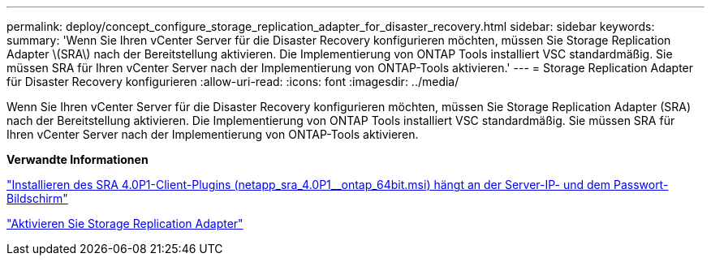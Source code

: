 ---
permalink: deploy/concept_configure_storage_replication_adapter_for_disaster_recovery.html 
sidebar: sidebar 
keywords:  
summary: 'Wenn Sie Ihren vCenter Server für die Disaster Recovery konfigurieren möchten, müssen Sie Storage Replication Adapter \(SRA\) nach der Bereitstellung aktivieren. Die Implementierung von ONTAP Tools installiert VSC standardmäßig. Sie müssen SRA für Ihren vCenter Server nach der Implementierung von ONTAP-Tools aktivieren.' 
---
= Storage Replication Adapter für Disaster Recovery konfigurieren
:allow-uri-read: 
:icons: font
:imagesdir: ../media/


[role="lead"]
Wenn Sie Ihren vCenter Server für die Disaster Recovery konfigurieren möchten, müssen Sie Storage Replication Adapter (SRA) nach der Bereitstellung aktivieren. Die Implementierung von ONTAP Tools installiert VSC standardmäßig. Sie müssen SRA für Ihren vCenter Server nach der Implementierung von ONTAP-Tools aktivieren.

*Verwandte Informationen*

https://kb.netapp.com/Advice_and_Troubleshooting/Data_Storage_Software/Storage_Replication_Adapter_for_Data_ONTAP/SRA_4.0P1_client_plugin_(netapp_sra_4.0P1_ontap_64bit.msi)_hangs_at_the_server_IP["Installieren des SRA 4.0P1-Client-Plugins (netapp_sra_4.0P1__ontap_64bit.msi) hängt an der Server-IP- und dem Passwort-Bildschirm"]

link:../protect/task_enable_storage_replication_adapter.html["Aktivieren Sie Storage Replication Adapter"]
